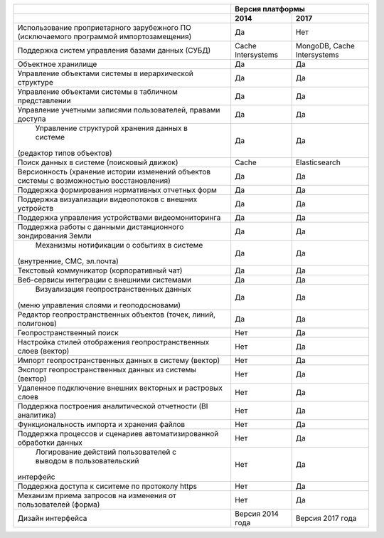 +--------------------------------------------------------------------+------------------------------------------------+
|                                                                    |               Версия платформы                 |
+--------------------------------------------------------------------+--------------------+---------------------------+
|                                                                    |       2014         |          2017             |
+====================================================================+====================+===========================+
| Использование проприетарного зарубежного ПО                        |                    |                           |
| (исключаемого программой импортозамещения)                         |        Да          |              Нет          |
+--------------------------------------------------------------------+--------------------+---------------------------+
| Поддержка систем управления базами данных (СУБД)                   |Cache Intersystems  |MongoDB, Cache Intersystems|
+--------------------------------------------------------------------+--------------------+---------------------------+
| Объектное хранилище                                                |        Да          |           Да              |
+--------------------------------------------------------------------+--------------------+---------------------------+
| Управление объектами системы в иерархической структуре             |        Да          |           Да              |
+--------------------------------------------------------------------+--------------------+---------------------------+
| Управление объектами системы в табличном представлении             |        Да          |           Да              |
+--------------------------------------------------------------------+--------------------+---------------------------+
| Управление учетными записями пользователей, правами доступа        |        Да          |           Да              |
+--------------------------------------------------------------------+--------------------+---------------------------+
| Управление структурой хранения данных в системе                    |                    |                           |
|(редактор типов объектов)                                           |        Да          |           Да              |
+--------------------------------------------------------------------+--------------------+---------------------------+
| Поиск данных в системе (поисковый движок)                          |        Cache       |      Elasticsearch        |
+--------------------------------------------------------------------+--------------------+---------------------------+
| Версионность (хранение истории изменений                           |                    |                           |
| объектов системы с возможностью восстановления)                    |        Да          |           Да              |
+--------------------------------------------------------------------+--------------------+---------------------------+
| Поддержка формирования нормативных отчетных форм                   |        Да          |           Да              |
+--------------------------------------------------------------------+--------------------+---------------------------+
| Поддержка визуализации видеопотоков с внешних устройств            |        Да          |           Да              |
+--------------------------------------------------------------------+--------------------+---------------------------+
| Поддержка управления устройствами видеомониторинга                 |        Да          |           Да              |
+--------------------------------------------------------------------+--------------------+---------------------------+
| Поддержка работы с данными дистанционного зондирования Земли       |        Да          |           Да              |
+--------------------------------------------------------------------+--------------------+---------------------------+
| Механизмы нотификации о событиях в системе                         |                    |                           |
|(внутренние, СМС, эл.почта)                                         |        Да          |           Да              |
+--------------------------------------------------------------------+--------------------+---------------------------+
| Текстовый коммуникатор (корпоративный чат)                         |        Да          |           Да              |
+--------------------------------------------------------------------+--------------------+---------------------------+
| Веб-сервисы интеграции с внешними системами                        |        Да          |           Да              |
+--------------------------------------------------------------------+--------------------+---------------------------+
| Визуализация геопространственных данных                            |                    |                           |
|(меню управления слоями и геоподосновами)                           |        Да          |           Да              |
+--------------------------------------------------------------------+--------------------+---------------------------+
| Редактор геопространственных объектов (точек, линий, полигонов)    |        Да          |           Да              |
+--------------------------------------------------------------------+--------------------+---------------------------+
| Геопространственный поиск                                          |        Нет         |           Да              |
+--------------------------------------------------------------------+--------------------+---------------------------+
| Настройка стилей отображения геопространственных слоев (вектор)    |        Нет         |           Да              |
+--------------------------------------------------------------------+--------------------+---------------------------+
| Импорт геопространственных данных в систему (вектор)               |        Нет         |           Да              |
+--------------------------------------------------------------------+--------------------+---------------------------+
| Экспорт геопространственных данных из системы (вектор)             |        Нет         |           Да              |
+--------------------------------------------------------------------+--------------------+---------------------------+
| Удаленное подключение внешних векторных и растровых слоев          |        Нет         |           Да              |
+--------------------------------------------------------------------+--------------------+---------------------------+
| Поддержка построения аналитической отчетности (BI аналитика)       |        Нет         |           Да              |
+--------------------------------------------------------------------+--------------------+---------------------------+
| Функциональность импорта и хранения файлов                         |        Нет         |           Да              |
+--------------------------------------------------------------------+--------------------+---------------------------+
| Поддержка процессов и сценариев автоматизированной обработки данных|        Нет         |           Да              |
+--------------------------------------------------------------------+--------------------+---------------------------+
| Логирование действий пользователей с выводом в пользовательский    |                    |                           |
|интерфейс                                                           |        Нет         |           Да              |
+--------------------------------------------------------------------+--------------------+---------------------------+
| Поддержка доступа  к сиситеме по протоколу https                   |        Нет         |           Да              |
+--------------------------------------------------------------------+--------------------+---------------------------+
| Механизм приема запросов на изменения от пользователей (форма)     |        Нет         |           Да              |
+--------------------------------------------------------------------+--------------------+---------------------------+
| Дизайн интерфейса                                                  |  Версия 2014 года  |    Версия 2017 года       |
+--------------------------------------------------------------------+--------------------+---------------------------+
